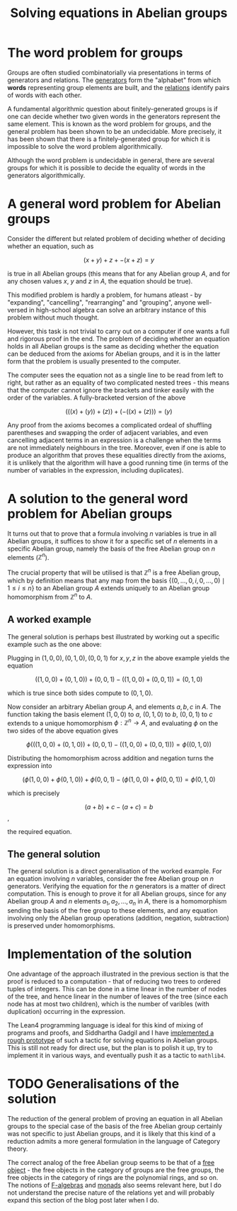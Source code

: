 #+title: Solving equations in Abelian groups
#+math: true
#+draft: false

* The word problem for groups

Groups are often studied combinatorially via presentations in terms of generators and relations. The _generators_ form the "alphabet" from which *words* representing group elements are built, and the _relations_ identify pairs of words with each other.

A fundamental algorithmic question about finitely-generated groups is if one can decide whether two given words in the generators represent the same element. This is known as the word problem for groups, and the general problem has been shown to be an undecidable. More precisely, it has been shown that there is a finitely-generated group for which it is impossible to solve the word problem algorithmically.

Although the word problem is undecidable in general, there are several groups for which it is possible to decide the equality of words in the generators algorithmically.

* A general word problem for Abelian groups

Consider the different but related problem of deciding whether of deciding whether an equation, such as

$$ (x + y) + z + -(x + z) = y$$

is true in all Abelian groups (this means that for any Abelian group $A$, and for any chosen values $x$, $y$ and $z$ in $A$, the equation should be true).

This modified problem is hardly a problem, for humans atleast - by "expanding", "cancelling", "rearranging" and "grouping", anyone well-versed in high-school algebra can solve an arbitrary instance of this problem without much thought.

However, this task is not trivial to carry out on a computer if one wants a full and rigorous proof in the end. The problem of deciding whether an equation holds in all Abelian groups is the same as deciding whether the equation can be deduced from the axioms for Abelian groups, and it is in the latter form that the problem is usually presented to the computer.

The computer sees the equation not as a single line to be read from left to right, but rather as an equality of two complicated nested trees - this means that the computer cannot ignore the brackets and tinker easily with the order of the variables. A fully-bracketed version of the above

$$ (((x) + (y)) + (z)) + (-((x) + (z))) = (y) $$

Any proof from the axioms becomes a complicated ordeal of shuffling parentheses and swapping the order of adjacent variables, and even cancelling adjacent terms in an expression is a challenge when the terms are not immediately neighbours in the tree. Moreover, even if one is able to produce an algorithm that proves these equalities directly from the axioms, it is unlikely that the algorithm will have a good running time (in terms of the number of variables in the expression, including duplicates).

* A solution to the general word problem for Abelian groups

It turns out that to prove that a formula involving $n$ variables is true in all Abelian groups, it suffices to show it for a specific set of $n$ elements in a specific Abelian group, namely the basis of the free Abelian group on $n$ elements ($\mathbb{Z}^{n}$).

The crucial property that will be utilised is that $\mathbb{Z}^{n}$ is a free Abelian group, which by definition means that any map from the basis $\{(0, \ldots, 0, i, 0, \ldots, 0) \mid 1 \leq i \leq n\}$ to an Abelian group $A$ extends uniquely to an Abelian group homomorphism from $\mathbb{Z}^{n}$ to $A$.

** A worked example

The general solution is perhaps best illustrated by working out a specific example such as the one above:

Plugging in $(1, 0, 0), (0, 1, 0), (0, 0, 1)$ for $x, y, z$ in the above example yields the equation

$$ ((1, 0, 0) + (0, 1, 0)) + (0, 0, 1) - ((1, 0, 0) + (0, 0, 1)) = (0, 1, 0) $$

which is true since both sides compute to $(0, 1, 0)$.

Now consider an arbitrary Abelian group $A$, and elements $a, b, c$ in $A$. The function taking the basis element $(1, 0, 0)$ to $a$, $(0, 1, 0)$ to $b$, $(0, 0, 1)$ to $c$ extends to a unique homomorphism $\phi : \mathbb{Z}^{n} \to A$, and evaluating $\phi$ on the two sides of the above equation gives


$$\phi\left(((1, 0, 0) + (0, 1, 0)) + (0, 0, 1) - ((1, 0, 0) + (0, 0, 1))\right) = \phi\left((0, 1, 0)\right)$$

Distributing the homomorphism across addition and negation turns the expression into

$$(\phi(1, 0, 0) + \phi(0, 1, 0)) + \phi(0, 0, 1) - (\phi(1, 0, 0) + \phi(0, 0, 1)) = \phi(0, 1, 0)$$

which is precisely

$$(a + b) + c - (a + c) = b$$,

the required equation.

** The general solution

The general solution is a direct generalisation of the worked example. For an equation involving $n$ variables, consider the free Abelian group on $n$ generators. Verifying the equation for the $n$ generators is a matter of direct computation. This is enough to prove it for all Abelian groups, since for any Abelian group $A$ and $n$ elements $a_{1}, a_{2}, \ldots, a_{n}$ in $A$, there is a homomorphism sending the basis of the free group to these elements, and any equation involving only the Abelian group operations (addition, negation, subtraction) is preserved under homomorphisms.

* Implementation of the solution

One advantage of the approach illustrated in the previous section is that the proof is reduced to a computation - that of reducing two trees to ordered tuples of integers. This can be done in a time linear in the number of nodes of the tree, and hence linear in the number of leaves of the tree (since each node has at most two children), which is the number of varibles (with duplication) occurring in the expression.

The Lean4 programming language is ideal for this kind of mixing of programs and proofs, and Siddhartha Gadgil and I have [[https://github.com/siddhartha-gadgil/Polylean/blob/main/Polylean/Experiments/Examples.lean][implemented a rough prototype]] of such a tactic for solving equations in Abelian groups. This is still not ready for direct use, but the plan is to polish it up, try to implement it in various ways, and eventually push it as a tactic to =mathlib4=.

* TODO Generalisations of the solution

The reduction of the general problem of proving an equation in all Abelian groups to the special case of the basis of the free Abelian group certainly was not specific to just Abelian groups, and it is likely that this kind of a reduction admits a more general formulation in the language of Category theory.

The correct analog of the free Abelian group seems to be that of a [[https://en.wikipedia.org/wiki/Free_object][free object]] - the free objects in the category of groups are the free groups, the free objects in the category of rings are the polynomial rings, and so on. The notions of [[https://en.wikipedia.org/wiki/F-algebra][F-algebras]] and [[https://en.wikipedia.org/wiki/Monad_(category_theory)][monads]] also seems relevant here, but I do not understand the precise nature of the relations yet and will probably expand this section of the blog post later when I do.
